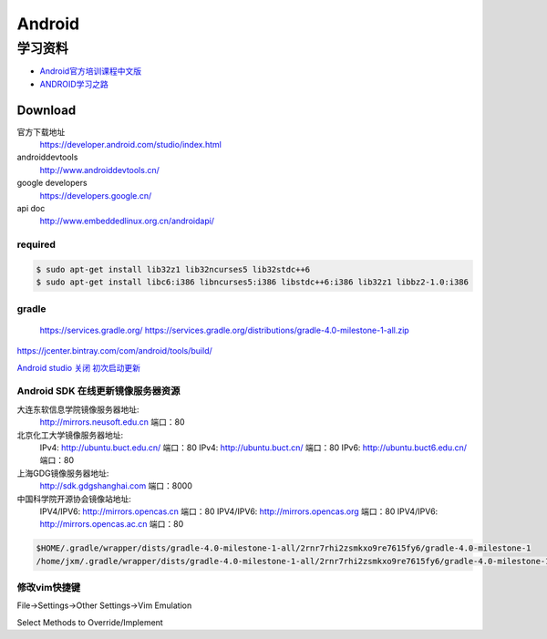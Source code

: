 ##############
Android      
##############

************
学习资料    
************

* `Android官方培训课程中文版 <http://hukai.me/android-training-course-in-chinese/index.html>`_ 
* `ANDROID学习之路 <http://stormzhang.com/android/2014/07/07/learn-android-from-rookie/>`_

Download
========

官方下载地址
    https://developer.android.com/studio/index.html

androiddevtools
    http://www.androiddevtools.cn/

google developers
    https://developers.google.cn/

api doc
    http://www.embeddedlinux.org.cn/androidapi/



required
--------

.. code:: sh

    $ sudo apt-get install lib32z1 lib32ncurses5 lib32stdc++6
    $ sudo apt-get install libc6:i386 libncurses5:i386 libstdc++6:i386 lib32z1 libbz2-1.0:i386

gradle
------

    https://services.gradle.org/
    https://services.gradle.org/distributions/gradle-4.0-milestone-1-all.zip

.. image:: ./images/set_gradle.png
       :scale: 90%
       :alt: alternate text
       :align: center

https://jcenter.bintray.com/com/android/tools/build/


`Android studio 关闭 初次启动更新 <http://blog.csdn.net/wyl_1994/article/details/52353647>`_


Android SDK 在线更新镜像服务器资源
-----------------------------------

大连东软信息学院镜像服务器地址:
    http://mirrors.neusoft.edu.cn 端口：80

北京化工大学镜像服务器地址:
    IPv4: http://ubuntu.buct.edu.cn/ 端口：80
    IPv4: http://ubuntu.buct.cn/ 端口：80
    IPv6: http://ubuntu.buct6.edu.cn/ 端口：80

上海GDG镜像服务器地址:
    http://sdk.gdgshanghai.com 端口：8000
中国科学院开源协会镜像站地址:
    IPV4/IPV6: http://mirrors.opencas.cn 端口：80
    IPV4/IPV6: http://mirrors.opencas.org 端口：80
    IPV4/IPV6: http://mirrors.opencas.ac.cn 端口：80
    
.. image:: ./images/proxy.png
       :scale: 90%
       :alt: alternate text
       :align: center

.. code:: sh

    $HOME/.gradle/wrapper/dists/gradle-4.0-milestone-1-all/2rnr7rhi2zsmkxo9re7615fy6/gradle-4.0-milestone-1
    /home/jxm/.gradle/wrapper/dists/gradle-4.0-milestone-1-all/2rnr7rhi2zsmkxo9re7615fy6/gradle-4.0-milestone-1-all.zip



修改vim快捷键
-------------

File->Settings->Other Settings->Vim Emulation

.. image:: ./images/overrideMethod.png 
       :scale: 100%
       :alt: alternate text
       :align: center

Select Methods to Override/Implement



